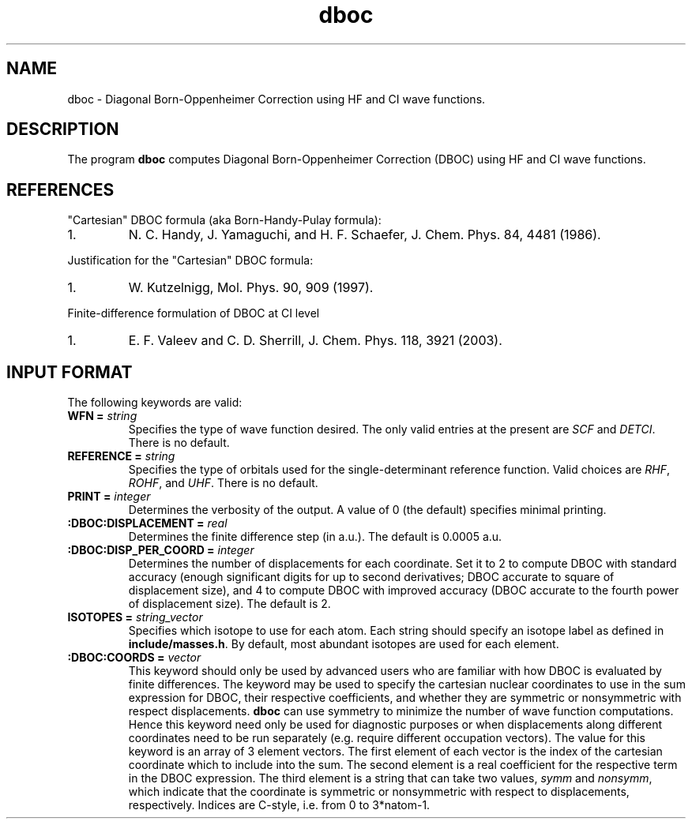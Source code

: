 .TH dboc 1 " 30 August, 2003" "" ""

.SH NAME
dboc \- Diagonal Born-Oppenheimer Correction using HF and CI wave functions.

.SH DESCRIPTION
.LP
The program
.B dboc
computes Diagonal Born-Oppenheimer Correction (DBOC) using HF and CI wave functions.

.SH REFERENCES
.LP
"Cartesian" DBOC formula (aka Born-Handy-Pulay formula):
.IP "1."
N. C. Handy, J. Yamaguchi, and H. F. Schaefer, J. Chem. Phys. 84, 4481 (1986).
.LP
Justification for the "Cartesian" DBOC formula:
.IP "1."
W. Kutzelnigg, Mol. Phys. 90, 909 (1997).
.LP
Finite-difference formulation of DBOC at CI level
.IP "1."
E. F. Valeev and C. D. Sherrill, J. Chem. Phys. 118, 3921 (2003).

.SH INPUT FORMAT
.LP
The following
keywords are valid:

.IP "\fBWFN =\fP \fIstring\fP"
Specifies the type of wave function desired. The only valid entries
at the present are \fISCF\fP and \fIDETCI\fP. There is no default.

.IP "\fBREFERENCE =\fP \fIstring\fP"
Specifies the type of orbitals used for the single-determinant
reference function. Valid choices are \fIRHF\fP, \fIROHF\fP, and \fIUHF\fP.
There is no default.

.IP "\fBPRINT =\fP \fIinteger\fP"
Determines the verbosity of the output.  A value of 0 (the default)
specifies minimal printing.

.IP "\fB:DBOC:DISPLACEMENT =\fP \fIreal\fP"
Determines the finite difference step (in a.u.). The default is 0.0005 a.u.

.IP "\fB:DBOC:DISP_PER_COORD =\fP \fIinteger\fP"
Determines the number of displacements for each coordinate. Set it to 2 to compute
DBOC with standard accuracy (enough significant digits for up to second derivatives;
DBOC accurate to square of displacement size),
and 4 to compute DBOC with improved accuracy (DBOC accurate to the fourth power of displacement size).
The default is 2.

.IP "\fBISOTOPES =\fP \fIstring_vector\fP"
Specifies which isotope to use for each atom. Each string should specify
an isotope label as defined in \fBinclude/masses.h\fP. By default,
most abundant isotopes are used for each element.

.IP "\fB:DBOC:COORDS =\fP \fIvector\fP"
This keyword should only be used by advanced users who are familiar with
how DBOC is evaluated by finite differences.
The keyword may be used to specify the cartesian nuclear coordinates
to use in the sum expression for DBOC, their respective coefficients,
and whether they are symmetric or nonsymmetric with respect displacements.
.B dboc
can use symmetry to minimize the number of wave function computations.
Hence this keyword need only be used for diagnostic purposes or when
displacements along different coordinates need to be run separately (e.g.
require different occupation vectors).
The value for this keyword is an array of 3 element vectors. The first
element of each vector is the index of the cartesian coordinate which to include
into the sum. The second element is a real coefficient for
the respective term in the DBOC expression. The third element is
a string that can take two values, \fIsymm\fP and \fInonsymm\fP,
which indicate that the coordinate is symmetric or nonsymmetric
with respect to displacements, respectively.
Indices are C-style, i.e. from 0 to 3*natom-1.
